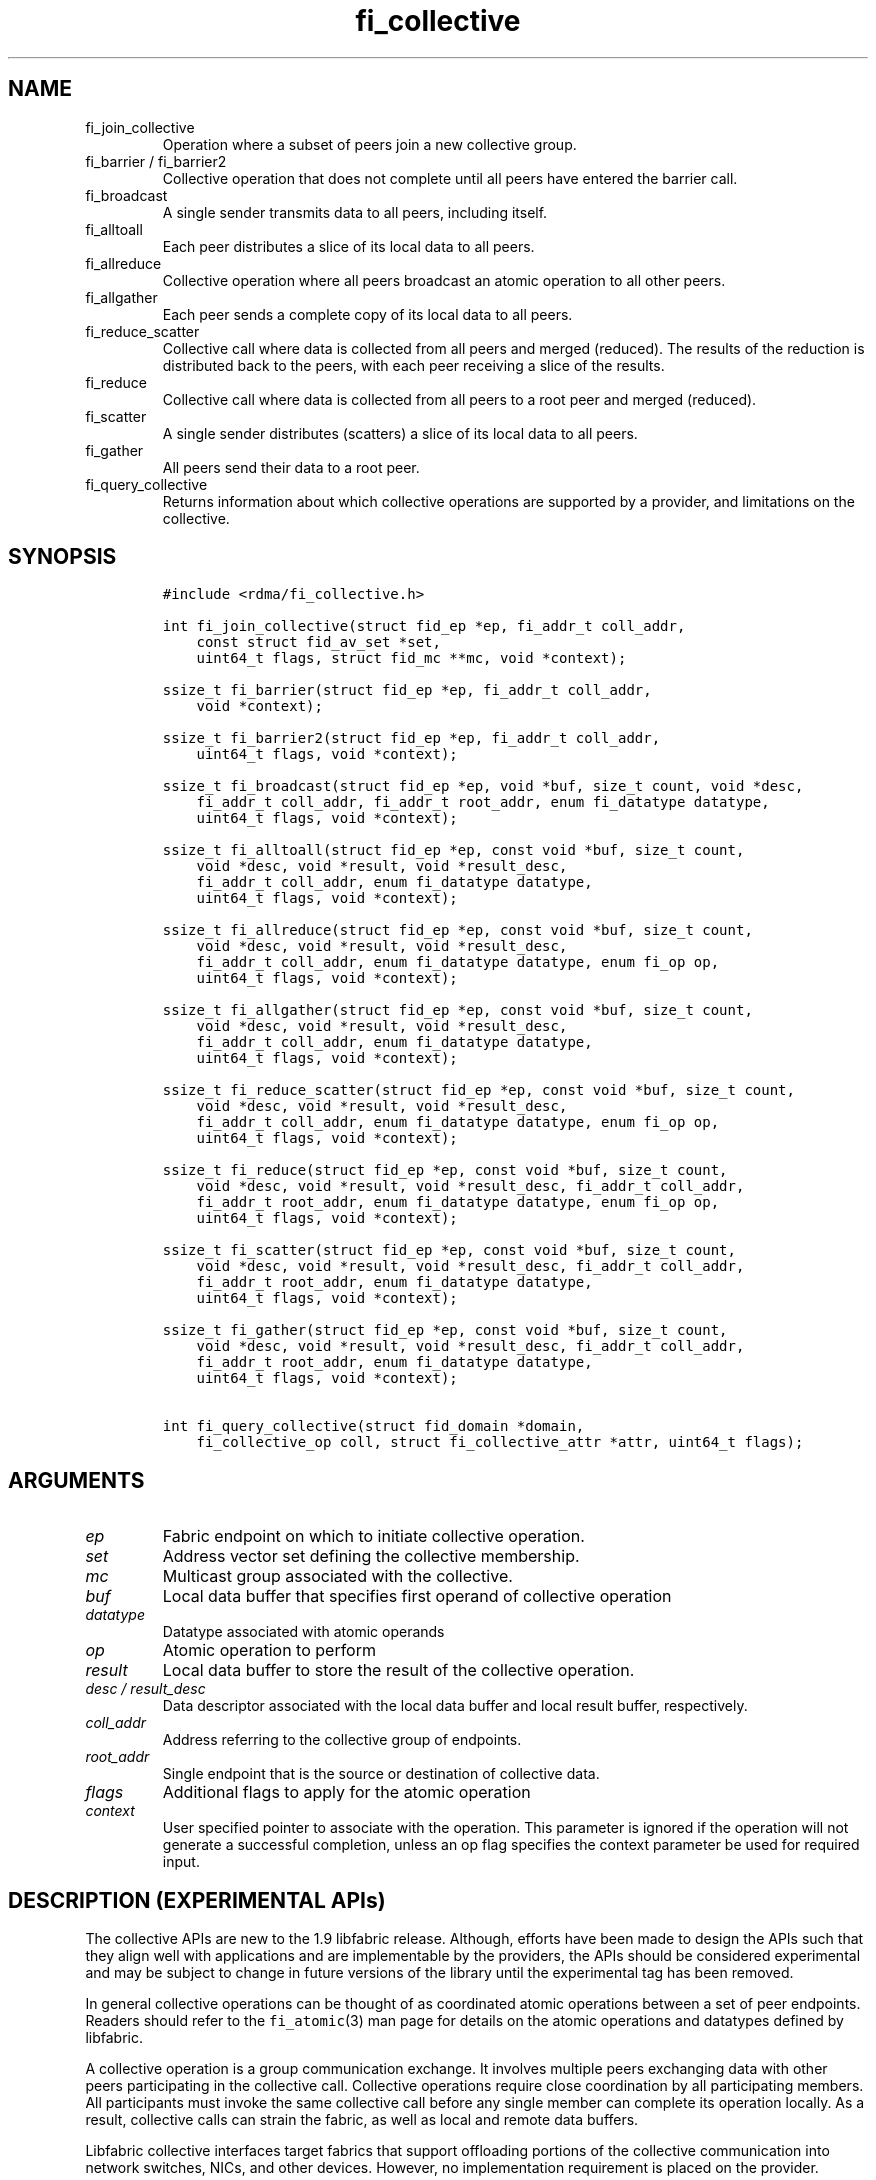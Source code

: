 .\" Automatically generated by Pandoc 2.9.2.1
.\"
.TH "fi_collective" "3" "2022\-12\-08" "Libfabric Programmer\[cq]s Manual" "#VERSION#"
.hy
.SH NAME
.TP
fi_join_collective
Operation where a subset of peers join a new collective group.
.TP
fi_barrier / fi_barrier2
Collective operation that does not complete until all peers have entered
the barrier call.
.TP
fi_broadcast
A single sender transmits data to all peers, including itself.
.TP
fi_alltoall
Each peer distributes a slice of its local data to all peers.
.TP
fi_allreduce
Collective operation where all peers broadcast an atomic operation to
all other peers.
.TP
fi_allgather
Each peer sends a complete copy of its local data to all peers.
.TP
fi_reduce_scatter
Collective call where data is collected from all peers and merged
(reduced).
The results of the reduction is distributed back to the peers, with each
peer receiving a slice of the results.
.TP
fi_reduce
Collective call where data is collected from all peers to a root peer
and merged (reduced).
.TP
fi_scatter
A single sender distributes (scatters) a slice of its local data to all
peers.
.TP
fi_gather
All peers send their data to a root peer.
.TP
fi_query_collective
Returns information about which collective operations are supported by a
provider, and limitations on the collective.
.SH SYNOPSIS
.IP
.nf
\f[C]
#include <rdma/fi_collective.h>

int fi_join_collective(struct fid_ep *ep, fi_addr_t coll_addr,
    const struct fid_av_set *set,
    uint64_t flags, struct fid_mc **mc, void *context);

ssize_t fi_barrier(struct fid_ep *ep, fi_addr_t coll_addr,
    void *context);

ssize_t fi_barrier2(struct fid_ep *ep, fi_addr_t coll_addr,
    uint64_t flags, void *context);

ssize_t fi_broadcast(struct fid_ep *ep, void *buf, size_t count, void *desc,
    fi_addr_t coll_addr, fi_addr_t root_addr, enum fi_datatype datatype,
    uint64_t flags, void *context);

ssize_t fi_alltoall(struct fid_ep *ep, const void *buf, size_t count,
    void *desc, void *result, void *result_desc,
    fi_addr_t coll_addr, enum fi_datatype datatype,
    uint64_t flags, void *context);

ssize_t fi_allreduce(struct fid_ep *ep, const void *buf, size_t count,
    void *desc, void *result, void *result_desc,
    fi_addr_t coll_addr, enum fi_datatype datatype, enum fi_op op,
    uint64_t flags, void *context);

ssize_t fi_allgather(struct fid_ep *ep, const void *buf, size_t count,
    void *desc, void *result, void *result_desc,
    fi_addr_t coll_addr, enum fi_datatype datatype,
    uint64_t flags, void *context);

ssize_t fi_reduce_scatter(struct fid_ep *ep, const void *buf, size_t count,
    void *desc, void *result, void *result_desc,
    fi_addr_t coll_addr, enum fi_datatype datatype, enum fi_op op,
    uint64_t flags, void *context);

ssize_t fi_reduce(struct fid_ep *ep, const void *buf, size_t count,
    void *desc, void *result, void *result_desc, fi_addr_t coll_addr,
    fi_addr_t root_addr, enum fi_datatype datatype, enum fi_op op,
    uint64_t flags, void *context);

ssize_t fi_scatter(struct fid_ep *ep, const void *buf, size_t count,
    void *desc, void *result, void *result_desc, fi_addr_t coll_addr,
    fi_addr_t root_addr, enum fi_datatype datatype,
    uint64_t flags, void *context);

ssize_t fi_gather(struct fid_ep *ep, const void *buf, size_t count,
    void *desc, void *result, void *result_desc, fi_addr_t coll_addr,
    fi_addr_t root_addr, enum fi_datatype datatype,
    uint64_t flags, void *context);

int fi_query_collective(struct fid_domain *domain,
    fi_collective_op coll, struct fi_collective_attr *attr, uint64_t flags);
\f[R]
.fi
.SH ARGUMENTS
.TP
\f[I]ep\f[R]
Fabric endpoint on which to initiate collective operation.
.TP
\f[I]set\f[R]
Address vector set defining the collective membership.
.TP
\f[I]mc\f[R]
Multicast group associated with the collective.
.TP
\f[I]buf\f[R]
Local data buffer that specifies first operand of collective operation
.TP
\f[I]datatype\f[R]
Datatype associated with atomic operands
.TP
\f[I]op\f[R]
Atomic operation to perform
.TP
\f[I]result\f[R]
Local data buffer to store the result of the collective operation.
.TP
\f[I]desc / result_desc\f[R]
Data descriptor associated with the local data buffer and local result
buffer, respectively.
.TP
\f[I]coll_addr\f[R]
Address referring to the collective group of endpoints.
.TP
\f[I]root_addr\f[R]
Single endpoint that is the source or destination of collective data.
.TP
\f[I]flags\f[R]
Additional flags to apply for the atomic operation
.TP
\f[I]context\f[R]
User specified pointer to associate with the operation.
This parameter is ignored if the operation will not generate a
successful completion, unless an op flag specifies the context parameter
be used for required input.
.SH DESCRIPTION (EXPERIMENTAL APIs)
.PP
The collective APIs are new to the 1.9 libfabric release.
Although, efforts have been made to design the APIs such that they align
well with applications and are implementable by the providers, the APIs
should be considered experimental and may be subject to change in future
versions of the library until the experimental tag has been removed.
.PP
In general collective operations can be thought of as coordinated atomic
operations between a set of peer endpoints.
Readers should refer to the \f[C]fi_atomic\f[R](3) man page for details
on the atomic operations and datatypes defined by libfabric.
.PP
A collective operation is a group communication exchange.
It involves multiple peers exchanging data with other peers
participating in the collective call.
Collective operations require close coordination by all participating
members.
All participants must invoke the same collective call before any single
member can complete its operation locally.
As a result, collective calls can strain the fabric, as well as local
and remote data buffers.
.PP
Libfabric collective interfaces target fabrics that support offloading
portions of the collective communication into network switches, NICs,
and other devices.
However, no implementation requirement is placed on the provider.
.PP
The first step in using a collective call is identifying the peer
endpoints that will participate.
Collective membership follows one of two models, both supported by
libfabric.
In the first model, the application manages the membership.
This usually means that the application is performing a collective
operation itself using point to point communication to identify the
members who will participate.
Additionally, the application may be interacting with a fabric resource
manager to reserve network resources needed to execute collective
operations.
In this model, the application will inform libfabric that the membership
has already been established.
.PP
A separate model moves the membership management under libfabric and
directly into the provider.
In this model, the application must identify which peer addresses will
be members.
That information is conveyed to the libfabric provider, which is then
responsible for coordinating the creation of the collective group.
In the provider managed model, the provider will usually perform the
necessary collective operation to establish the communication group and
interact with any fabric management agents.
.PP
In both models, the collective membership is communicated to the
provider by creating and configuring an address vector set (AV set).
An AV set represents an ordered subset of addresses in an address vector
(AV).
Details on creating and configuring an AV set are available in
\f[C]fi_av_set\f[R](3).
.PP
Once an AV set has been programmed with the collective membership
information, an endpoint is joined to the set.
This uses the fi_join_collective operation and operates asynchronously.
This differs from how an endpoint is associated synchronously with an AV
using the fi_ep_bind() call.
Upon completion of the fi_join_collective operation, an fi_addr is
provided that is used as the target address when invoking a collective
operation.
.PP
For developer convenience, a set of collective APIs are defined.
Collective APIs differ from message and RMA interfaces in that the
format of the data is known to the provider, and the collective may
perform an operation on that data.
This aligns collective operations closely with the atomic interfaces.
.SS Join Collective (fi_join_collective)
.PP
This call attaches an endpoint to a collective membership group.
Libfabric treats collective members as a multicast group, and the
fi_join_collective call attaches the endpoint to that multicast group.
By default, the endpoint will join the group based on the data transfer
capabilities of the endpoint.
For example, if the endpoint has been configured to both send and
receive data, then the endpoint will be able to initiate and receive
transfers to and from the collective.
The input flags may be used to restrict access to the collective group,
subject to endpoint capability limitations.
.PP
Join collective operations complete asynchronously, and may involve
fabric transfers, dependent on the provider implementation.
An endpoint must be bound to an event queue prior to calling
fi_join_collective.
The result of the join operation will be reported to the EQ as an
FI_JOIN_COMPLETE event.
Applications cannot issue collective transfers until receiving
notification that the join operation has completed.
Note that an endpoint may begin receiving messages from the collective
group as soon as the join completes, which can occur prior to the
FI_JOIN_COMPLETE event being generated.
.PP
The join collective operation is itself a collective operation.
All participating peers must call fi_join_collective before any
individual peer will report that the join has completed.
Application managed collective memberships are an exception.
With application managed memberships, the fi_join_collective call may be
completed locally without fabric communication.
For provider managed memberships, the join collective call requires as
input a coll_addr that refers to either an address associated with an AV
set (see fi_av_set_addr) or an existing collective group (obtained
through a previous call to fi_join_collective).
The fi_join_collective call will create a new collective subgroup.
If application managed memberships are used, coll_addr should be set to
FI_ADDR_UNAVAIL.
.PP
Applications must call fi_close on the collective group to disconnect
the endpoint from the group.
After a join operation has completed, the fi_mc_addr call may be used to
retrieve the address associated with the multicast group.
See \f[C]fi_cm\f[R](3) for additional details on fi_mc_addr().
.SS Barrier (fi_barrier)
.PP
The fi_barrier operation provides a mechanism to synchronize peers.
Barrier does not result in any data being transferred at the application
level.
A barrier does not complete locally until all peers have invoked the
barrier call.
This signifies to the local application that work by peers that
completed prior to them calling barrier has finished.
.SS Barrier (fi_barrier2)
.PP
The fi_barrier2 operations is the same as fi_barrier, but with an extra
parameter to pass in operation flags.
.SS Broadcast (fi_broadcast)
.PP
fi_broadcast transfers an array of data from a single sender to all
other members of the collective group.
The input buf parameter is treated as the transmit buffer if the local
rank is the root, otherwise it is the receive buffer.
The broadcast operation acts as an atomic write or read to a data array.
As a result, the format of the data in buf is specified through the
datatype parameter.
Any non-void datatype may be broadcast.
.PP
The following diagram shows an example of broadcast being used to
transfer an array of integers to a group of peers.
.IP
.nf
\f[C]
[1]  [1]  [1]
[5]  [5]  [5]
[9]  [9]  [9]
 |____\[ha]    \[ha]
 |_________|
 broadcast
\f[R]
.fi
.SS All to All (fi_alltoall)
.PP
The fi_alltoall collective involves distributing (or scattering)
different portions of an array of data to peers.
It is best explained using an example.
Here three peers perform an all to all collective to exchange different
entries in an integer array.
.IP
.nf
\f[C]
[1]   [2]   [3]
[5]   [6]   [7]
[9]  [10]  [11]
   \[rs]   |   /
   All to all
   /   |   \[rs]
[1]   [5]   [9]
[2]   [6]  [10]
[3]   [7]  [11]
\f[R]
.fi
.PP
Each peer sends a piece of its data to the other peers.
.PP
All to all operations may be performed on any non-void datatype.
However, all to all does not perform an operation on the data itself, so
no operation is specified.
.SS All Reduce (fi_allreduce)
.PP
fi_allreduce can be described as all peers providing input into an
atomic operation, with the result copied back to each peer.
Conceptually, this can be viewed as each peer issuing a multicast atomic
operation to all other peers, fetching the results, and combining them.
The combining of the results is referred to as the reduction.
The fi_allreduce() operation takes as input an array of data and the
specified atomic operation to perform.
The results of the reduction are written into the result buffer.
.PP
Any non-void datatype may be specified.
Valid atomic operations are listed below in the fi_query_collective
call.
The following diagram shows an example of an all reduce operation
involving summing an array of integers between three peers.
.IP
.nf
\f[C]
 [1]  [1]  [1]
 [5]  [5]  [5]
 [9]  [9]  [9]
   \[rs]   |   /
      sum
   /   |   \[rs]
 [3]  [3]  [3]
[15] [15] [15]
[27] [27] [27]
  All Reduce
\f[R]
.fi
.SS All Gather (fi_allgather)
.PP
Conceptually, all gather can be viewed as the opposite of the scatter
component from reduce-scatter.
All gather collects data from all peers into a single array, then copies
that array back to each peer.
.IP
.nf
\f[C]
[1]  [5]  [9]
  \[rs]   |   /
 All gather
  /   |   \[rs]
[1]  [1]  [1]
[5]  [5]  [5]
[9]  [9]  [9]
\f[R]
.fi
.PP
All gather may be performed on any non-void datatype.
However, all gather does not perform an operation on the data itself, so
no operation is specified.
.SS Reduce-Scatter (fi_reduce_scatter)
.PP
The fi_reduce_scatter collective is similar to an fi_allreduce
operation, followed by all to all.
With reduce scatter, all peers provide input into an atomic operation,
similar to all reduce.
However, rather than the full result being copied to each peer, each
participant receives only a slice of the result.
.PP
This is shown by the following example:
.IP
.nf
\f[C]
[1]  [1]  [1]
[5]  [5]  [5]
[9]  [9]  [9]
  \[rs]   |   /
     sum (reduce)
      |
     [3]
    [15]
    [27]
      |
   scatter
  /   |   \[rs]
[3] [15] [27]
\f[R]
.fi
.PP
The reduce scatter call supports the same datatype and atomic operation
as fi_allreduce.
.SS Reduce (fi_reduce)
.PP
The fi_reduce collective is the first half of an fi_allreduce operation.
With reduce, all peers provide input into an atomic operation, with the
the results collected by a single `root' endpoint.
.PP
This is shown by the following example, with the leftmost peer
identified as the root:
.IP
.nf
\f[C]
[1]  [1]  [1]
[5]  [5]  [5]
[9]  [9]  [9]
  \[rs]   |   /
     sum (reduce)
    /
 [3]
[15]
[27]
\f[R]
.fi
.PP
The reduce call supports the same datatype and atomic operation as
fi_allreduce.
.SS Scatter (fi_scatter)
.PP
The fi_scatter collective is the second half of an fi_reduce_scatter
operation.
The data from a single `root' endpoint is split and distributed to all
peers.
.PP
This is shown by the following example:
.IP
.nf
\f[C]
 [3]
[15]
[27]
    \[rs]
   scatter
  /   |   \[rs]
[3] [15] [27]
\f[R]
.fi
.PP
The scatter operation is used to distribute results to the peers.
No atomic operation is performed on the data.
.SS Gather (fi_gather)
.PP
The fi_gather operation is used to collect (gather) the results from all
peers and store them at a `root' peer.
.PP
This is shown by the following example, with the leftmost peer
identified as the root.
.IP
.nf
\f[C]
[1]  [5]  [9]
  \[rs]   |   /
    gather
   /
[1]
[5]
[9]
\f[R]
.fi
.PP
The gather operation does not perform any operation on the data itself.
.SS Query Collective Attributes (fi_query_collective)
.PP
The fi_query_collective call reports which collective operations are
supported by the underlying provider, for suitably configured endpoints.
Collective operations needed by an application that are not supported by
the provider must be implemented by the application.
The query call checks whether a provider supports a specific collective
operation for a given datatype and operation, if applicable.
.PP
The name of the collective, as well as the datatype and associated
operation, if applicable, and are provided as input into
fi_query_collective.
.PP
The coll parameter may reference one of these collectives: FI_BARRIER,
FI_BROADCAST, FI_ALLTOALL, FI_ALLREDUCE, FI_ALLGATHER,
FI_REDUCE_SCATTER, FI_REDUCE, FI_SCATTER, or FI_GATHER.
Additional details on the collective operation is specified through the
struct fi_collective_attr parameter.
For collectives that act on data, the operation and related data type
must be specified through the given attributes.
.IP
.nf
\f[C]
struct fi_collective_attr {
    enum fi_op op;
    enum fi_datatype datatype;
    struct fi_atomic_attr datatype_attr;
    size_t max_members;
      uint64_t mode;
};
\f[R]
.fi
.PP
For a description of struct fi_atomic_attr, see \f[C]fi_atomic\f[R](3).
.TP
\f[I]op\f[R]
On input, this specifies the atomic operation involved with the
collective call.
This should be set to one of the following values: FI_MIN, FI_MAX,
FI_SUM, FI_PROD, FI_LOR, FI_LAND, FI_BOR, FI_BAND, FI_LXOR, FI_BXOR,
FI_ATOMIC_READ, FI_ATOMIC_WRITE, of FI_NOOP.
For collectives that do not exchange application data (fi_barrier), this
should be set to FI_NOOP.
.TP
\f[I]datatype\f[R]
On onput, specifies the datatype of the data being modified by the
collective.
This should be set to one of the following values: FI_INT8, FI_UINT8,
FI_INT16, FI_UINT16, FI_INT32, FI_UINT32, FI_INT64, FI_UINT64, FI_FLOAT,
FI_DOUBLE, FI_FLOAT_COMPLEX, FI_DOUBLE_COMPLEX, FI_LONG_DOUBLE,
FI_LONG_DOUBLE_COMPLEX, or FI_VOID.
For collectives that do not exchange application data (fi_barrier), this
should be set to FI_VOID.
.TP
\f[I]datatype_attr.count\f[R]
The maximum number of elements that may be used with the collective.
.TP
\f[I]datatype.size\f[R]
The size of the datatype as supported by the provider.
Applications should validate the size of datatypes that differ based on
the platform, such as FI_LONG_DOUBLE.
.TP
\f[I]max_members\f[R]
The maximum number of peers that may participate in a collective
operation.
.TP
\f[I]mode\f[R]
This field is reserved and should be 0.
.PP
If a collective operation is supported, the query call will return
FI_SUCCESS, along with attributes on the limits for using that
collective operation through the provider.
.SS Completions
.PP
Collective operations map to underlying fi_atomic operations.
For a discussion of atomic completion semantics, see
\f[C]fi_atomic\f[R](3).
The completion, ordering, and atomicity of collective operations match
those defined for point to point atomic operations.
.SH FLAGS
.PP
The following flags are defined for the specified operations.
.TP
\f[I]FI_SCATTER\f[R]
Applies to fi_query_collective.
When set, requests attribute information on the reduce-scatter
collective operation.
.SH RETURN VALUE
.PP
Returns 0 on success.
On error, a negative value corresponding to fabric errno is returned.
Fabric errno values are defined in \f[C]rdma/fi_errno.h\f[R].
.SH ERRORS
.TP
\f[I]-FI_EAGAIN\f[R]
See \f[C]fi_msg\f[R](3) for a detailed description of handling
FI_EAGAIN.
.TP
\f[I]-FI_EOPNOTSUPP\f[R]
The requested atomic operation is not supported on this endpoint.
.TP
\f[I]-FI_EMSGSIZE\f[R]
The number of collective operations in a single request exceeds that
supported by the underlying provider.
.SH NOTES
.PP
Collective operations map to atomic operations.
As such, they follow most of the conventions and restrictions as peer to
peer atomic operations.
This includes data atomicity, data alignment, and message ordering
semantics.
See \f[C]fi_atomic\f[R](3) for additional information on the datatypes
and operations defined for atomic and collective operations.
.SH SEE ALSO
.PP
\f[C]fi_getinfo\f[R](3), \f[C]fi_av\f[R](3), \f[C]fi_atomic\f[R](3),
\f[C]fi_cm\f[R](3)
.SH AUTHORS
OpenFabrics.
